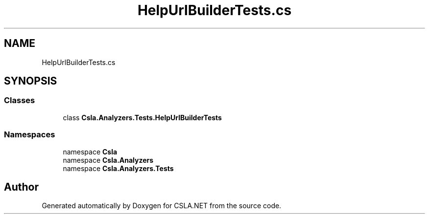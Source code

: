 .TH "HelpUrlBuilderTests.cs" 3 "Wed Jul 21 2021" "Version 5.4.2" "CSLA.NET" \" -*- nroff -*-
.ad l
.nh
.SH NAME
HelpUrlBuilderTests.cs
.SH SYNOPSIS
.br
.PP
.SS "Classes"

.in +1c
.ti -1c
.RI "class \fBCsla\&.Analyzers\&.Tests\&.HelpUrlBuilderTests\fP"
.br
.in -1c
.SS "Namespaces"

.in +1c
.ti -1c
.RI "namespace \fBCsla\fP"
.br
.ti -1c
.RI "namespace \fBCsla\&.Analyzers\fP"
.br
.ti -1c
.RI "namespace \fBCsla\&.Analyzers\&.Tests\fP"
.br
.in -1c
.SH "Author"
.PP 
Generated automatically by Doxygen for CSLA\&.NET from the source code\&.
